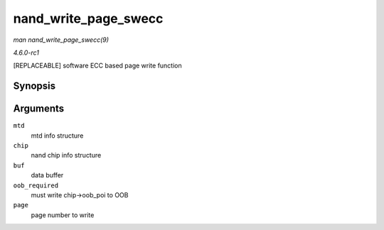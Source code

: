 
.. _API-nand-write-page-swecc:

=====================
nand_write_page_swecc
=====================

*man nand_write_page_swecc(9)*

*4.6.0-rc1*

[REPLACEABLE] software ECC based page write function


Synopsis
========

.. c:function:: int nand_write_page_swecc( struct mtd_info * mtd, struct nand_chip * chip, const uint8_t * buf, int oob_required, int page )

Arguments
=========

``mtd``
    mtd info structure

``chip``
    nand chip info structure

``buf``
    data buffer

``oob_required``
    must write chip->oob_poi to OOB

``page``
    page number to write
